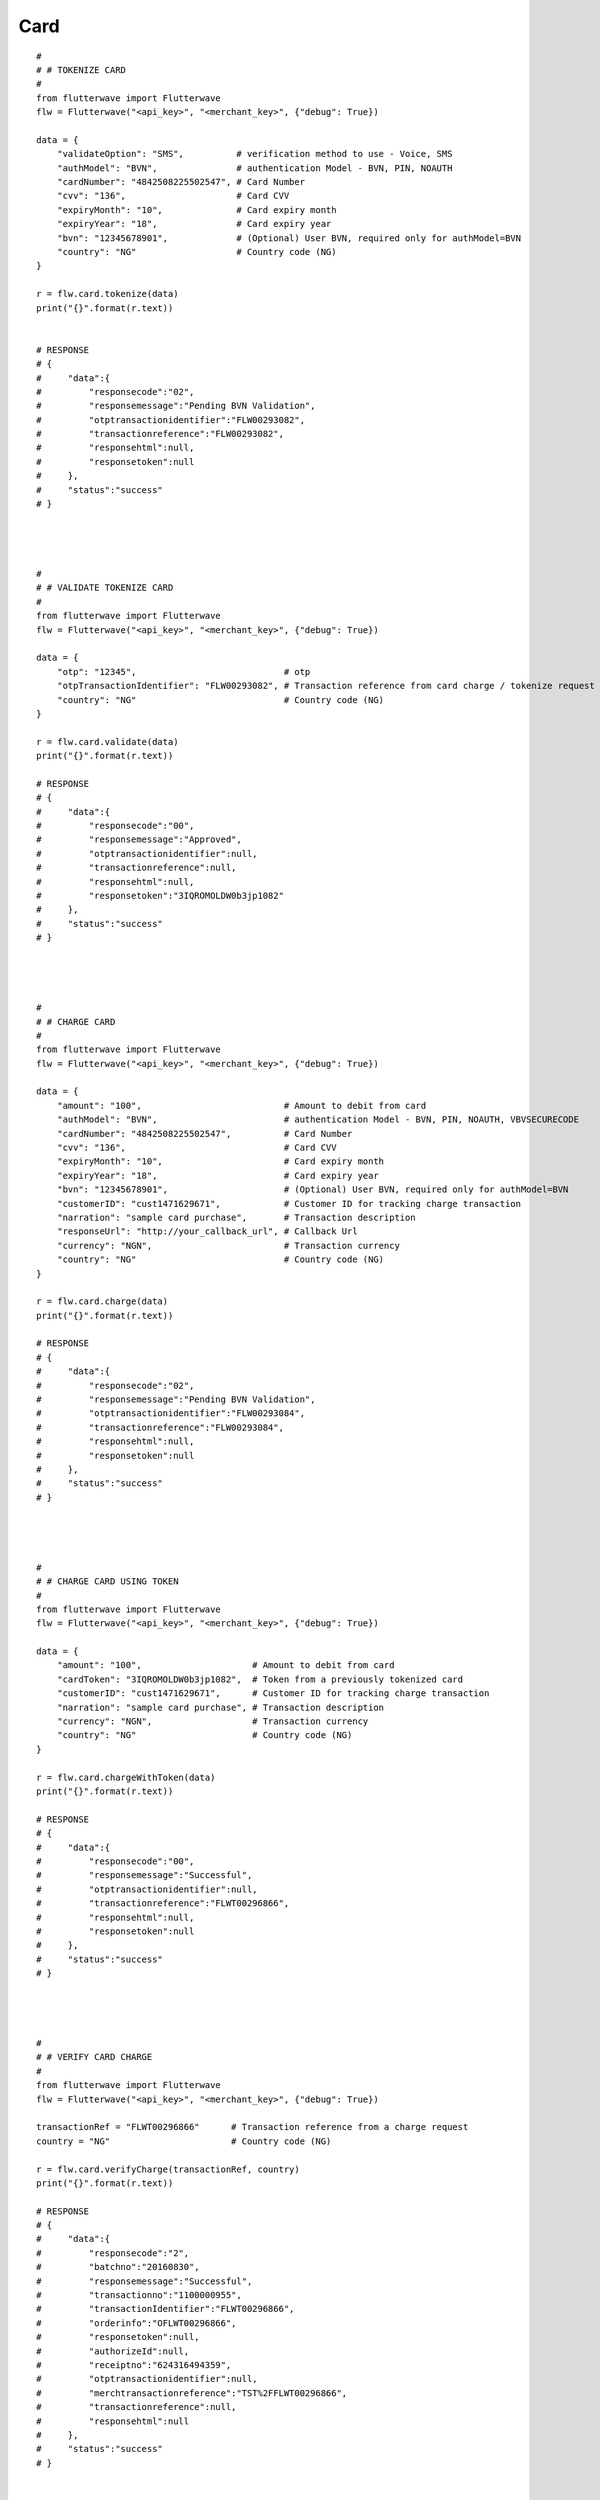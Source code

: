 ******************
Card
******************

::

    #
    # # TOKENIZE CARD
    #
    from flutterwave import Flutterwave
    flw = Flutterwave("<api_key>", "<merchant_key>", {"debug": True})
    
    data = {
        "validateOption": "SMS",          # verification method to use - Voice, SMS
        "authModel": "BVN",               # authentication Model - BVN, PIN, NOAUTH
        "cardNumber": "4842508225502547", # Card Number
        "cvv": "136",                     # Card CVV
        "expiryMonth": "10",              # Card expiry month
        "expiryYear": "18",               # Card expiry year
        "bvn": "12345678901",             # (Optional) User BVN, required only for authModel=BVN
        "country": "NG"                   # Country code (NG)
    }
    
    r = flw.card.tokenize(data)
    print("{}".format(r.text))
    
    
    # RESPONSE
    # {
    #     "data":{
    #         "responsecode":"02",
    #         "responsemessage":"Pending BVN Validation",
    #         "otptransactionidentifier":"FLW00293082",
    #         "transactionreference":"FLW00293082",
    #         "responsehtml":null,
    #         "responsetoken":null
    #     },
    #     "status":"success"
    # }
    
    
    
    
    #
    # # VALIDATE TOKENIZE CARD
    #
    from flutterwave import Flutterwave
    flw = Flutterwave("<api_key>", "<merchant_key>", {"debug": True})
    
    data = {
        "otp": "12345",                            # otp
        "otpTransactionIdentifier": "FLW00293082", # Transaction reference from card charge / tokenize request
        "country": "NG"                            # Country code (NG)
    }
    
    r = flw.card.validate(data)
    print("{}".format(r.text))
    
    # RESPONSE
    # {
    #     "data":{
    #         "responsecode":"00",
    #         "responsemessage":"Approved",
    #         "otptransactionidentifier":null,
    #         "transactionreference":null,
    #         "responsehtml":null,
    #         "responsetoken":"3IQROMOLDW0b3jp1082"
    #     },
    #     "status":"success"
    # }
    
    
    
    
    #
    # # CHARGE CARD
    #
    from flutterwave import Flutterwave
    flw = Flutterwave("<api_key>", "<merchant_key>", {"debug": True})
    
    data = {
        "amount": "100",                           # Amount to debit from card
        "authModel": "BVN",                        # authentication Model - BVN, PIN, NOAUTH, VBVSECURECODE
        "cardNumber": "4842508225502547",          # Card Number
        "cvv": "136",                              # Card CVV
        "expiryMonth": "10",                       # Card expiry month
        "expiryYear": "18",                        # Card expiry year
        "bvn": "12345678901",                      # (Optional) User BVN, required only for authModel=BVN
        "customerID": "cust1471629671",            # Customer ID for tracking charge transaction
        "narration": "sample card purchase",       # Transaction description
        "responseUrl": "http://your_callback_url", # Callback Url
        "currency": "NGN",                         # Transaction currency
        "country": "NG"                            # Country code (NG)
    }
    
    r = flw.card.charge(data)
    print("{}".format(r.text))
    
    # RESPONSE
    # {
    #     "data":{
    #         "responsecode":"02",
    #         "responsemessage":"Pending BVN Validation",
    #         "otptransactionidentifier":"FLW00293084",
    #         "transactionreference":"FLW00293084",
    #         "responsehtml":null,
    #         "responsetoken":null
    #     },
    #     "status":"success"
    # }
    
    
    
    
    #
    # # CHARGE CARD USING TOKEN
    #
    from flutterwave import Flutterwave
    flw = Flutterwave("<api_key>", "<merchant_key>", {"debug": True})
    
    data = {
        "amount": "100",                     # Amount to debit from card
        "cardToken": "3IQROMOLDW0b3jp1082",  # Token from a previously tokenized card
        "customerID": "cust1471629671",      # Customer ID for tracking charge transaction
        "narration": "sample card purchase", # Transaction description
        "currency": "NGN",                   # Transaction currency
        "country": "NG"                      # Country code (NG)
    }
    
    r = flw.card.chargeWithToken(data)
    print("{}".format(r.text))
    
    # RESPONSE
    # {
    #     "data":{
    #         "responsecode":"00",
    #         "responsemessage":"Successful",
    #         "otptransactionidentifier":null,
    #         "transactionreference":"FLWT00296866",
    #         "responsehtml":null,
    #         "responsetoken":null
    #     },
    #     "status":"success"
    # }




    #
    # # VERIFY CARD CHARGE
    #
    from flutterwave import Flutterwave
    flw = Flutterwave("<api_key>", "<merchant_key>", {"debug": True})

    transactionRef = "FLWT00296866"      # Transaction reference from a charge request
    country = "NG"                       # Country code (NG)
    
    r = flw.card.verifyCharge(transactionRef, country)
    print("{}".format(r.text))
    
    # RESPONSE
    # {
    #     "data":{
    #         "responsecode":"2",
    #         "batchno":"20160830",
    #         "responsemessage":"Successful",
    #         "transactionno":"1100000955",
    #         "transactionIdentifier":"FLWT00296866",
    #         "orderinfo":"OFLWT00296866",
    #         "responsetoken":null,
    #         "authorizeId":null,
    #         "receiptno":"624316494359",
    #         "otptransactionidentifier":null,
    #         "merchtransactionreference":"TST%2FFLWT00296866",
    #         "transactionreference":null,
    #         "responsehtml":null
    #     },
    #     "status":"success"
    # }
    
    

    
    #
    # # PREAUTH AMOUNT ON CARD
    #
    from flutterwave import Flutterwave
    flw = Flutterwave("<api_key>", "<merchant_key>", {"debug": True})
    
    data = {
        "amount": "100",                    # Amount to debit from card
        "currency": "NGN",                  # Transaction currency
        "cardToken": "3IQROMOLDW0b3jp1082", # Token from a previously tokenized card
        "country": "NG"                     # Country code (NG)
    }
    
    r = flw.card.preauth(data)
    print("{}".format(r.text))
    
    # RESPONSE
    # {
    #     "data":{
    #         "responsecode":"0",
    #         "authorizeId":"1471629598383",
    #         "responsemessage":"Successful",
    #         "otptransactionidentifier":null,
    #         "transactionreference":"FLW00293091",
    #         "responsehtml":null,
    #         "responsetoken":null
    #     },
    #     "status":"success"
    # }
    
    
    
    
    #
    # # CAPTURE AMOUNT ON CARD
    #
    from flutterwave import Flutterwave
    flw = Flutterwave("<api_key>", "<merchant_key>", {"debug": True})
    
    data = {
        "amount": "100",                 # Amount to debit from card
        "currency": "NGN",               # Transaction currency
        "transactionRef": "FLW00293091", # Transaction reference from a preauthorize request
        "authorizeID": "1471629598383",  # Authorize ID from a preauthorize request
        "country": "NG"                  # Country code (NG)
    }
    
    r = flw.card.capture(data)
    print("{}".format(r.text))
    
    # RESPONSE
    # {
    #     "data":{
    #         "responsecode":"0",
    #         "authorizeId":"",
    #         "responsemessage":"Successful",
    #         "otptransactionidentifier":null,
    #         "transactionreference":"FLW00293092",
    #         "responsehtml":null,
    #         "responsetoken":null
    #     },
    #     "status":"success"
    # }
    
    
    
    
    #
    # # VOID PREAUTH ON CARD
    #
    from flutterwave import Flutterwave
    flw = Flutterwave("<api_key>", "<merchant_key>", {"debug": True})
    
    data = {
        "amount": "100",                 # Amount to debit from card
        "currency": "NGN",               # Transaction currency
        "transactionRef": "FLW00293091", # Transaction reference from a preauthorize request
        "authorizeID": "1471629598383",  # Authorize ID from a preauthorize request
        "country": "NG"                  # Country code (NG)
    }
    
    r = flw.card.void(data)
    print("{}".format(r.text))
    
    # RESPONSE
    # {
    #     "data":{
    #         "responsecode":"0",
    #         "authorizeId":"",
    #         "responsemessage":"Successful",
    #         "otptransactionidentifier":null,
    #         "transactionreference":"FLW00293092",
    #         "responsehtml":null,
    #         "responsetoken":null
    #     },
    #     "status":"success"
    # }
    
    
    

    #
    # # REFUND AMOUNT TO CARD
    #
    from flutterwave import Flutterwave
    flw = Flutterwave("<api_key>", "<merchant_key>", {"debug": True})
    
    data = {
        "amount": "100",                 # Amount to debit from card
        "currency": "NGN",               # Transaction currency
        "transactionRef": "FLW00293091", # Transaction reference from a preauthorize request
        "authorizeID": "1471629598383",  # Authorize ID from a preauthorize request
        "country": "NG"                  # Country code (NG)
    }
    
    r = flw.card.refund(data)
    print("{}".format(r.text))
    
    # RESPONSE
    # {
    #     "data":{
    #         "responsecode":"0",
    #         "authorizeId":"",
    #         "responsemessage":"Successful",
    #         "otptransactionidentifier":null,
    #         "transactionreference":"FLW00293092",
    #         "responsehtml":null,
    #         "responsetoken":null
    #     },
    #     "status":"success"
    # }




    #
    # # CARD BALANCE ENQUIRY
    #
    from flutterwave import Flutterwave
    flw = Flutterwave("<api_key>", "<merchant_key>", {"debug": True})

    payload = {
        "cardNumber": cardNumber,
        "cvv": cvv,
        "expiryMonth": expiryMonth,
        "expiryYear": expiryYear,
        "pin": pin,
        "transactionRef": ref,
        "country": country
    }
    
    r = flw.card.balanceEnquiry(payload)
    print("{}".format(r.text))
    
    # RESPONSE




    #
    # # VERIFY CARD BALANCE ENQUIRY
    #
    from flutterwave import Flutterwave
    flw = Flutterwave("<api_key>", "<merchant_key>", {"debug": True})

    payload = {
        "otp": otp,
        "otpTransactionIdentifier": otpTransactionIdentifier,
        "transactionRef": transactionRef,
        "country": country
    }
    
    r = flw.card.validateBalanceEnquiry(payload)
    print("{}".format(r.text)
    
    # RESPONSE